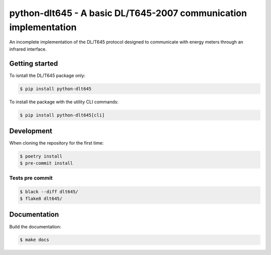 #################################################################
python-dlt645 - A basic DL/T645-2007 communication implementation
#################################################################

An incomplete implementation of the DL/T645 protocol designed to communicate
with energy meters through an infrared interface.

Getting started
===============

To isntall the DL/T645 package only:

.. code-block:: shell

    $ pip install python-dlt645

To install the package with the utility CLI commands:

.. code-block:: shell

    $ pip install python-dlt645[cli]

Development
===========

When cloning the repository for the first time:

.. code-block:: shell

    $ poetry install
    $ pre-commit install

Tests pre commit
----------------

.. code-block:: shell

    $ black --diff dlt645/
    $ flake8 dlt645/

Documentation
=============

Build the documentation:

.. code-block:: shell

    $ make docs
